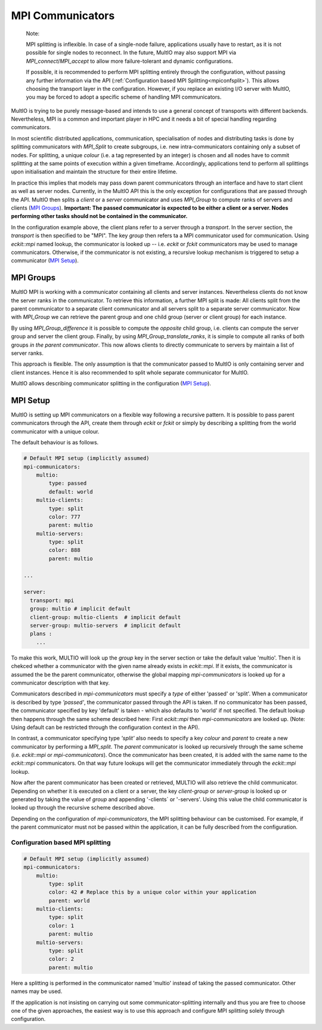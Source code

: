 .. index:: mpi-communicators

.. _`MPI Communicators`:

MPI Communicators
=================

    Note:

    MPI splitting is inflexible. In case of a single-node failure, applications usually have to
    restart, as it is not possible for single nodes to reconnect.  In the future, MultIO may also
    support MPI via `MPI_connect`/`MPI_accept` to allow more failure-tolerant and dynamic
    configurations.

    If possible, it is recommended to perform MPI splitting entirely through the configuration,
    without passing any further information via the API (:ref:`Configuration based MPI
    Splitting<mpiconfsplit>`). This allows choosing the transport layer in the configuration.
    However, if you replace an existing I/O server with MultIO, you may be forced to adopt a
    specific scheme of handling MPI communicators.

MultIO is trying to be purely message-based and intends to use a general concept of transports with
different backends.  Nevertheless, MPI is a common and important player in HPC and it needs a bit of
special handling regarding communicators.

In most scientific distributed applications, communication, specialisation of nodes and distributing
tasks is done by splitting communicators with `MPI_Split` to create subgroups, i.e. new
intra-communicators containing only a subset of nodes.  For splitting, a unique *colour* (i.e. a tag
represented by an integer) is chosen and all nodes have to commit splittting at the same points of
execution within a given timeframe. Accordingly, applications tend to perform all splittings upon
initialisation and maintain the structure for their entire lifetime.

In practice this implies that models may pass down parent communicators through an interface
and have to start client as well as server nodes. Currently, in the MultIO API this is the
only exception for configurations that are passed through the API.
MultIO then splits a *client* or a *server* communicator and uses `MPI_Group` to compute
ranks of servers and clients (`MPI Groups`_).
**Important: The passed communicator is expected to be either a client or a server.
Nodes performing other tasks should not be contained in the communicator.**

In the configuration example above, the client plans refer to a server through a *transport*.  In
the server section, the *transport* is then specified to be "MPI".  The key `group` then refers ta a
MPI communicator used for communication.  Using `eckit::mpi` named lookup, the communicator is looked
up -- i.e. `eckit` or `fckit` communicators may be used to manage communicators.  Otherwise,
if the communicator is not existing, a recursive lookup mechanism is triggered to setup a
communicator (`MPI Setup`_).

.. _`MPI Groups`:

MPI Groups
~~~~~~~~~~

MultIO MPI is working with a communicator containing all clients and server instances.  Nevertheless
clients do not know the server ranks in the communicator. To retrieve this information, a further
MPI split is made: All clients split from the parent communicator to a separate client communicator
and all servers split to a separate server communicator.  Now with `MPI_Group` we can retrieve the
parent group and one child group (server or client group) for each instance.

By using `MPI_Group_difference` it is possible to compute the *opposite* child group, i.e. clients
can compute the server group and server the client group.  Finally, by using
`MPI_Group_translate_ranks`, it is simple to compute all ranks of both groups *in the parent
communicator*. This now allows clients to directly communicate to servers by maintain a list of
server ranks.

This approach is flexible. The only assumption is that the communicator passed to MultIO is only
containing server and client instances.  Hence it is also recommended to split whole separate
communicator for MultIO.

MultIO allows describing communicator splitting in the configuration (`MPI Setup`_).



.. _`MPI Setup`:

MPI Setup
~~~~~~~~~

MultIO is setting up MPI communicators on a flexible way following a recursive pattern.  It is
possible to pass parent communicators through the API, create them through `eckit` or `fckit` or
simply by describing a splitting from the world communicator with a unique colour.

The default behaviour is as follows.

.. code-block:: yaml

    # Default MPI setup (implicitly assumed)
    mpi-communicators:
        multio:
            type: passed
            default: world
        multio-clients:
            type: split
            color: 777
            parent: multio
        multio-servers:
            type: split
            color: 888
            parent: multio

    ...

    server:
      transport: mpi
      group: multio # implicit default
      client-group: multio-clients  # implicit default
      server-group: multio-servers  # implicit default
      plans :
        ...


To make this work, MULTIO will look up the `group` key in the server section or take the default
value 'multio'.  Then it is chekced whether a communicator with the given name already exists in
`eckit::mpi`.  If it exists, the communicator is assumed the be the parent communicator, otherwise
the global mapping `mpi-communicators` is looked up for a communicator description with that key.

Communicators described in `mpi-communicators` must specify a `type` of either 'passed' or 'split'.
When a communicator is described by type *'passed'*, the communicator passed through the API is
taken.  If no communicator has been passed, the communicator specified by key 'default' is taken -
which also defaults to 'world' if not specified. The default lookup then happens through the same
scheme described here: First `eckit::mpi` then `mpi-communicators` are looked up.  (Note: Using
default can be restricted through the configuration context in the API).

In contrast, a communicator specifying type *'split'* also needs to specify a key `colour` and
`parent` to create a new communicator by performing a `MPI_split`. The `parent` communicator is
looked up recursively through the same scheme (i.e. `eckit::mpi` or `mpi-communicators`).  Once the
communicator has been created, it is added with the same name to the `eckit::mpi` communicators. On
that way future lookups will get the communicator immediately through the `eckit::mpi` lookup.

Now after the parent communicator has been created or retrieved, MULTIO will also retrieve the child
communicator. Depending on whether it is executed on a client or a server, the key `client-group` or
`server-group` is looked up or generated by taking the value of `group` and appending '-clients` or
'-servers'.  Using this value the child communicator is looked up through the recursive scheme
described above.

Depending on the configuration of `mpi-communicators`, the MPI splitting behaviour can be
customised. For example, if the parent communicator must not be passed within the application, it
can be fully described from the configuration.

.. _`mpiconfsplit`:

Configuration based MPI splitting
^^^^^^^^^^^^^^^^^^^^^^^^^^^^^^^^^

.. code-block:: yaml

    # Default MPI setup (implicitly assumed)
    mpi-communicators:
        multio:
            type: split
            color: 42 # Replace this by a unique color within your application
            parent: world
        multio-clients:
            type: split
            color: 1
            parent: multio
        multio-servers:
            type: split
            color: 2
            parent: multio

Here a splitting is performed in the communicator named 'multio' instead of taking the passed
communicator. Other names may be used.

If the application is not insisting on carrying out some communicator-splitting internally and thus
you are free to choose one of the given approaches, the easiest way is to use this approach and
configure MPI splitting solely through configuration.
